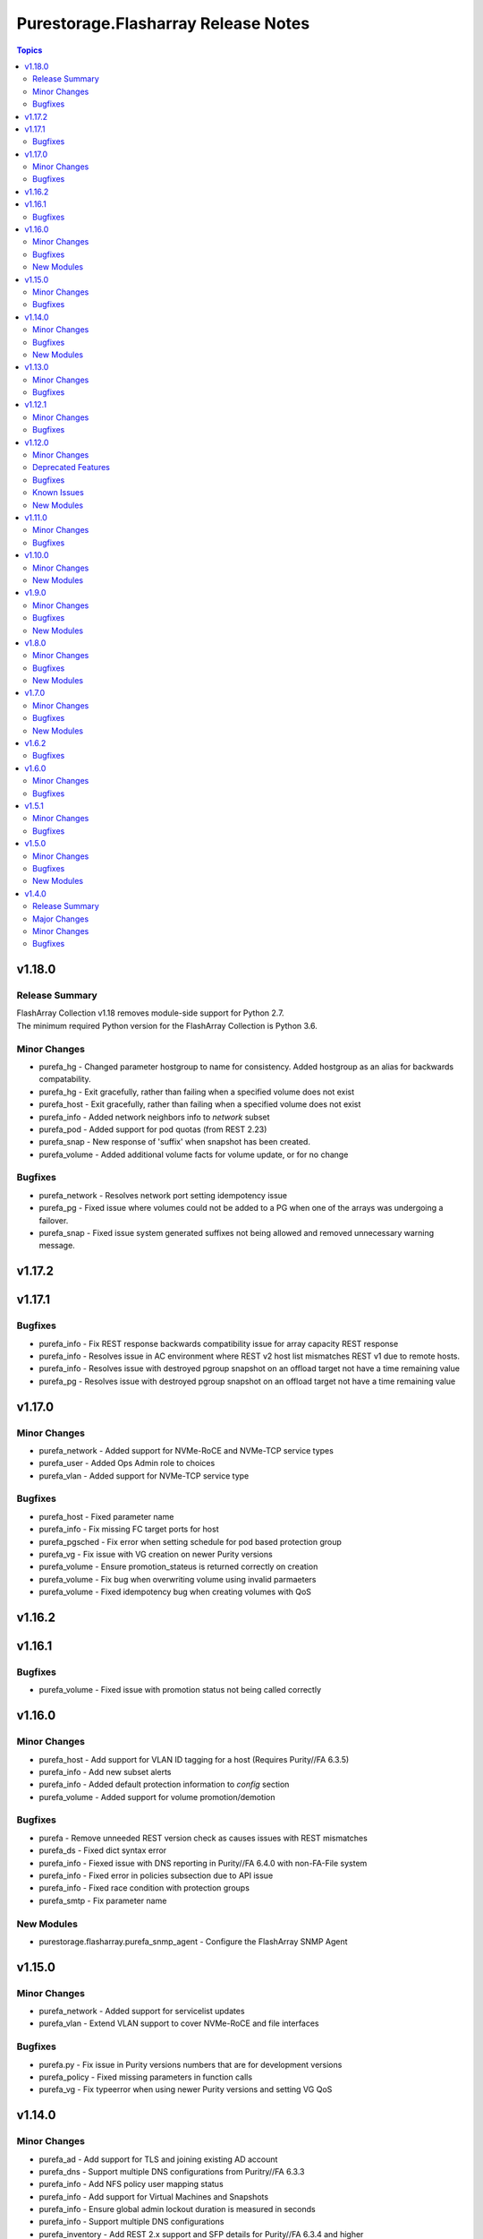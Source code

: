 ====================================
Purestorage.Flasharray Release Notes
====================================

.. contents:: Topics


v1.18.0
=======

Release Summary
---------------

| FlashArray Collection v1.18 removes module-side support for Python 2.7.
| The minimum required Python version for the FlashArray Collection is Python 3.6.


Minor Changes
-------------

- purefa_hg - Changed parameter hostgroup to name for consistency. Added hostgroup as an alias for backwards compatability.
- purefa_hg - Exit gracefully, rather than failing when a specified volume does not exist
- purefa_host - Exit gracefully, rather than failing when a specified volume does not exist
- purefa_info - Added network neighbors info to `network` subset
- purefa_pod - Added support for pod quotas (from REST 2.23)
- purefa_snap - New response of 'suffix' when snapshot has been created.
- purefa_volume - Added additional volume facts for volume update, or for no change

Bugfixes
--------

- purefa_network - Resolves network port setting idempotency issue
- purefa_pg - Fixed issue where volumes could not be added to a PG when one of the arrays was undergoing a failover.
- purefa_snap - Fixed issue system generated suffixes not being allowed and removed unnecessary warning message.

v1.17.2
=======

v1.17.1
=======

Bugfixes
--------

- purefa_info - Fix REST response backwards compatibility issue for array capacity REST response
- purefa_info - Resolves issue in AC environment where REST v2 host list mismatches REST v1 due to remote hosts.
- purefa_info - Resolves issue with destroyed pgroup snapshot on an offload target not have a time remaining value
- purefa_pg - Resolves issue with destroyed pgroup snapshot on an offload target not have a time remaining value

v1.17.0
=======

Minor Changes
-------------

- purefa_network - Added support for NVMe-RoCE and NVMe-TCP service types
- purefa_user - Added Ops Admin role to choices
- purefa_vlan - Added support for NVMe-TCP service type

Bugfixes
--------

- purefa_host - Fixed parameter name
- purefa_info - Fix missing FC target ports for host
- purefa_pgsched - Fix error when setting schedule for pod based protection group
- purefa_vg - Fix issue with VG creation on newer Purity versions
- purefa_volume - Ensure promotion_stateus is returned correctly on creation
- purefa_volume - Fix bug when overwriting volume using invalid parmaeters
- purefa_volume - Fixed idempotency bug when creating volumes with QoS

v1.16.2
=======

v1.16.1
=======

Bugfixes
--------

- purefa_volume - Fixed issue with promotion status not being called correctly

v1.16.0
=======

Minor Changes
-------------

- purefa_host - Add support for VLAN ID tagging for a host (Requires Purity//FA 6.3.5)
- purefa_info - Add new subset alerts
- purefa_info - Added default protection information to `config` section
- purefa_volume - Added support for volume promotion/demotion

Bugfixes
--------

- purefa - Remove unneeded REST version check as causes issues with REST mismatches
- purefa_ds - Fixed dict syntax error
- purefa_info - Fiexed issue with DNS reporting in Purity//FA 6.4.0 with non-FA-File system
- purefa_info - Fixed error in policies subsection due to API issue
- purefa_info - Fixed race condition with protection groups
- purefa_smtp - Fix parameter name

New Modules
-----------

- purestorage.flasharray.purefa_snmp_agent - Configure the FlashArray SNMP Agent

v1.15.0
=======

Minor Changes
-------------

- purefa_network - Added support for servicelist updates
- purefa_vlan - Extend VLAN support to cover NVMe-RoCE and file interfaces

Bugfixes
--------

- purefa.py - Fix issue in Purity versions numbers that are for development versions
- purefa_policy - Fixed missing parameters in function calls
- purefa_vg - Fix typeerror when using newer Purity versions and setting VG QoS

v1.14.0
=======

Minor Changes
-------------

- purefa_ad - Add support for TLS and joining existing AD account
- purefa_dns - Support multiple DNS configurations from Puritry//FA 6.3.3
- purefa_info - Add NFS policy user mapping status
- purefa_info - Add support for Virtual Machines and Snapshots
- purefa_info - Ensure global admin lockout duration is measured in seconds
- purefa_info - Support multiple DNS configurations
- purefa_inventory - Add REST 2.x support and SFP details for Purity//FA 6.3.4 and higher
- purefa_inventory - Change response dict name to `purefa_inv` so doesn't clash with info module response dict
- purefa_inventory - add chassis information to inventory
- purefa_pg - Changed parameter `pgroup` to `name`. Allow `pgroup` as alias for backwards compatability.
- purefa_policy - Add ``all_squash``, ``anonuid`` and ``anongid`` to NFS client rules options
- purefa_policy - Add support for NFS policy user mapping
- purefa_volume - Default Protection Group support added for volume creation and copying from Purity//FA 6.3.4

Bugfixes
--------

- purefa_dns - Corrects logic where API responds with an empty list rather than a list with a single empty string in it.
- purefa_ds - Add new parameter `force_bind_password` (default = True) to allow idempotency for module
- purefa_hg - Ensure volume disconnection from a hostgroup is idempotent
- purefa_ntp - Corrects workflow so that the state between desired and current are checked before marking the changed flag to true during an absent run
- purefa_pg - Corredt issue when target for protection group is not correctly amended
- purefa_pg - Ensure deleted protection group can be correctly recovered
- purefa_pg - Fix idempotency issue for protection group targets
- purefa_pgsched - Allow zero as a valid value for appropriate schedule parameters
- purefa_pgsched - Fix issue where 0 was not correctly handled for replication schedule
- purefa_pgsnap - Resolved intermittent error where `latest` snapshot is not complete and can fail. Only select latest completed snapshot to restore from.

New Modules
-----------

- purestorage.flasharray.purefa_default_protection - Manage SafeMode default protection for a Pure Storage FlashArray
- purestorage.flasharray.purefa_messages - List FlashArray Alert Messages

v1.13.0
=======

Minor Changes
-------------

- purefa_fs - Add support for replicated file systems
- purefa_info - Add QoS information for volume groups
- purefa_info - Add info for protection group safe mode setting (Requires Purity//FA 6.3.0 or higher)
- purefa_info - Add info for protection group snapshots
- purefa_info - Add priority adjustment information for volumes and volume groups
- purefa_info - Split volume groups into live and deleted dicts
- purefa_pg - Add support for protection group SafeMode. Requires Purity//FA 6.3.0 or higher
- purefa_policy - Allow directories in snapshot policies to be managed
- purefa_vg - Add DMM Priority Adjustment support
- purefa_volume - Add support for DMM Priority Adjustment
- purefa_volume - Provide volume facts for volume after recovery

Bugfixes
--------

- purefa_host - Allow multi-host creation without requiring a suffix string
- purefa_info - Fix issue where remote arrays are not in a valid connected state
- purefa_policy - Fix idempotency issue with quota policy rules
- purefa_policy - Fix issue when creating multiple rules in an NFS policy

v1.12.1
=======

Minor Changes
-------------

- All modules - Change examples to use FQCN for module

Bugfixes
--------

- purefa_info - Fix space reporting issue
- purefa_subnet - Fix subnet update checks when no gateway in existing subnet configuration

v1.12.0
=======

Minor Changes
-------------

- purefa_admin - New module to set global admin settings, inclusing SSO
- purefa_dirsnap - Add support to rename directory snapshots not managed by a snapshot policy
- purefa_info - Add SAML2SSO configutration information
- purefa_info - Add Safe Mode status
- purefa_info - Fix Active Directory configuration details
- purefa_network - Resolve bug stopping management IP address being changed correctly
- purefa_offload - Add support for multiple, homogeneous, offload targets
- purefa_saml - Add support for SAML2 SSO IdPs
- purefa_volume - Provide volume facts in all cases, including when no change has occured.

Deprecated Features
-------------------

- purefa_sso - Deprecated in favor of M(purefa_admin). Will be removed in Collection 2.0

Bugfixes
--------

- purefa_certs - Allow a certificate to be imported over an existing SSL certificate
- purefa_eula - Reolve EULA signing issue
- purefa_network - Fix bug introduced with management of FC ports
- purefa_policy - Fix issue with SMB Policy creation

Known Issues
------------

- purefa_admin - Once `max_login` and `lockout` have been set there is currently no way to rest these to zero except through the FlashArray GUI

New Modules
-----------

- purestorage.flasharray.purefa_admin - Configure Pure Storage FlashArray Global Admin settings
- purestorage.flasharray.purefa_saml - Manage FlashArray SAML2 service and identity providers

v1.11.0
=======

Minor Changes
-------------

- purefa_host - Deprecate ``protocol`` parameter. No longer required.
- purefa_info - Add NVMe NGUID value for volumes
- purefa_info - Add array, volume and snapshot detailed capacity information
- purefa_info - Add deleted members to volume protection group info
- purefa_info - Add snapshot policy rules suffix support
- purefa_info - Remove directory_services field. Deprecated in Collections 1.6
- purefa_policy - Add snapshot policy rules suffix support
- purefa_syslog_settings - Add support to manage global syslog server settings
- purefa_volume - Add NVMe NGUID to response dict

Bugfixes
--------

- purefa_subnet - Add regex to check for correct dsubnet name
- purefa_user - Add regex to check for correct username

v1.10.0
=======

Minor Changes
-------------

- purefa_ds - Add ``join_ou`` parameter for AD account creation
- purefa_kmip - Add support for KMIP server management

New Modules
-----------

- purestorage.flasharray.purefa_kmip - Manage FlashArray KMIP server objects

v1.9.0
======

Minor Changes
-------------

- purefa_ad - Increase number of kerberos and directory servers to be 3 for each.
- purefa_ad - New module to manage Active Directory accounts
- purefa_dirsnap - New modules to manage FA-Files directory snapshots
- purefa_eradication - New module to set deleted items eradication timer
- purefa_info - Add data-at-rest and eradication timer information to default dict
- purefa_info - Add high-level count for directory quotas and details for all FA-Files policies
- purefa_info - Add volume Page 83 NAA information for volume details
- purefa_network - Add support for enable/diable FC ports
- purefa_policy - Add support for FA-files Directory Quotas and associated rules and members
- purefa_sso - Add support for setting FlashArray Single Sign-On from Pure1 Manage
- purefa_volume - Add volume Page 83 NAA information to response dict

Bugfixes
--------

- purefa_host - Rollback host creation if initiators already used by another host
- purefa_policy - Fix incorrect protocol endpoint invocation
- purefa_ra - fix disable feature for remote assist, this didn't work due to error in check logic
- purefa_vg - Correct issue when setting or changing Volume Group QoS
- purefa_volume - Fix incorrect API version check for ActiveDR support

New Modules
-----------

- purestorage.flasharray.purefa_ad - Manage FlashArray Active Directory Account
- purestorage.flasharray.purefa_dirsnap - Manage FlashArray File System Directory Snapshots
- purestorage.flasharray.purefa_eradication - Configure Pure Storage FlashArray Eradication Timer
- purestorage.flasharray.purefa_sso - Configure Pure Storage FlashArray Single Sign-On

v1.8.0
======

Minor Changes
-------------

- purefa_certs - New module for managing SSL certificates
- purefa_volume - New parameter pgroup to specify an existing protection group to put crwated volume(s) in.

Bugfixes
--------

- purefa_dsrole - If using None for group or group_base incorrect change state applied
- purefa_network - Allow gateway paremeter to be set as None - needed for non-routing iSCSI ports
- purefa_pg - Check to ensure protection group name meets naming convention
- purefa_pgsnap - Fail with warning if trying to restore to a stretched ActiveCluster pod
- purefa_volume - Ensure REST version is high enough to support promotion_status

New Modules
-----------

- purestorage.flasharray.purefa_certs - Manage FlashArray SSL Certificates

v1.7.0
======

Minor Changes
-------------

- purefa_maintenance - New module to set maintenance windows
- purefa_pg - Add support to rename protection groups
- purefa_syslog - Add support for naming SYSLOG servers for Purity//FA 6.1 or higher

Bugfixes
--------

- purefa_info - Fix missing protection group snapshot info for local snapshots
- purefa_info - Resolve crash when an offload target is offline
- purefa_pgsnap - Ensure suffix rules only implemented for state=present
- purefa_user - Do not allow role changed for breakglass user (pureuser)
- purefa_user - Do not change role for existing user unless requested

New Modules
-----------

- purestorage.flasharray.purefa_maintenance - Configure Pure Storage FlashArray Maintence Windows

v1.6.2
======

Bugfixes
--------

- purefa_volume - Fix issues with moving volumes into demoted or linked pods

v1.6.0
======

Minor Changes
-------------

- purefa_connect - Add support for FC-based array replication
- purefa_ds - Add Purity v6 support for Directory Services, including Data DS and updating services
- purefa_info - Add support for FC Replication
- purefa_info - Add support for Remote Volume Snapshots
- purefa_info - Update directory_services dictionary to cater for FA-Files data DS. Change DS dict forward. Add deprecation warning.
- purefa_ntp - Ignore NTP configuration for CBS-based arrays
- purefa_pg - Add support for Protection Groups in AC pods
- purefa_snap - Add support for remote snapshot of individual volumes to offload targets

Bugfixes
--------

- purefa_hg - Ensure all hostname chacks are lowercase for consistency
- purefa_pgsnap - Add check to ensure suffix name meets naming conventions
- purefa_pgsnap - Ensure pgsnap restores work for AC PGs
- purefa_pod - Ensure all pod names are lowercase for consistency
- purefa_snap - Update suffix regex pattern
- purefa_volume - Add missing variable initialization

v1.5.1
======

Minor Changes
-------------

- purefa_host - Add host rename function
- purefa_host - Add support for multi-host creation
- purefa_vg - Add support for multiple vgroup creation
- purefa_volume - Add support for multi-volume creation

Bugfixes
--------

- purefa.py - Resolve issue when pypureclient doesn't handshake array correctly
- purefa_dns - Fix idempotency
- purefa_volume - Alert when volume selected for move does not exist

v1.5.0
======

Minor Changes
-------------

- purefa_apiclient - New module to support API Client management
- purefa_directory - Add support for managed directories
- purefa_export - Add support for filesystem exports
- purefa_fs - Add filesystem management support
- purefa_hg - Enforce case-sensitivity rules for hostgroup objects
- purefa_host - Enforce hostname case-sensitivity rules
- purefa_info - Add support for FA Files features
- purefa_offload - Add support for Google Cloud offload target
- purefa_pg - Enforce case-sensitivity rules for protection group objects
- purefa_policy - Add support for NFS, SMB and Snapshot policy management

Bugfixes
--------

- purefa_host - Correctly remove host that is in a hostgroup
- purefa_volume - Fix failing idempotency on eradicate volume

New Modules
-----------

- purestorage.flasharray.purefa_apiclient - Manage FlashArray API Clients
- purestorage.flasharray.purefa_directory - Manage FlashArray File System Directories
- purestorage.flasharray.purefa_export - Manage FlashArray File System Exports
- purestorage.flasharray.purefa_fs - Manage FlashArray File Systems
- purestorage.flasharray.purefa_policy - Manage FlashArray File System Policies

v1.4.0
======

Release Summary
---------------

| Release Date: 2020-08-08
| This changlelog describes all changes made to the modules and plugins included in this collection since Ansible 2.9.0


Major Changes
-------------

- purefa_console - manage Console Lock setting for the FlashArray
- purefa_endpoint - manage VMware protocol-endpoints on the FlashArray
- purefa_eula - sign, or resign, FlashArray EULA
- purefa_inventory - get hardware inventory information from a FlashArray
- purefa_network - manage the physical and virtual network settings on the FlashArray
- purefa_pgsched - manage protection group snapshot and replication schedules on the FlashArray
- purefa_pod - manage ActiveCluster pods in FlashArrays
- purefa_pod_replica - manage ActiveDR pod replica links in FlashArrays
- purefa_proxy - manage the phonehome HTTPS proxy setting for the FlashArray
- purefa_smis - manage SMI-S settings on the FlashArray
- purefa_subnet - manage network subnets on the FlashArray
- purefa_timeout - manage the GUI idle timeout on the FlashArray
- purefa_vlan - manage VLAN interfaces on the FlashArray
- purefa_vnc - manage VNC for installed applications on the FlashArray
- purefa_volume_tags - manage volume tags on the FlashArray

Minor Changes
-------------

- purefa_hg - All LUN ID to be set for single volume
- purefa_host - Add CHAP support
- purefa_host - Add support for Cloud Block Store
- purefa_host - Add volume disconnection support
- purefa_info - Certificate times changed to human readable rather than time since epoch
- purefa_info - new options added for information collection
- purefa_info - return dict names changed from ``ansible_facts`` to ``ra_info`` and ``user_info`` in approproate sections
- purefa_offload - Add support for Azure
- purefa_pgsnap - Add offload support
- purefa_snap - Allow recovery of deleted snapshot
- purefa_vg - Add QoS support

Bugfixes
--------

- purefa_host - resolve hostname case inconsistencies
- purefa_host - resolve issue found when using in Pure Storage Test Drive
